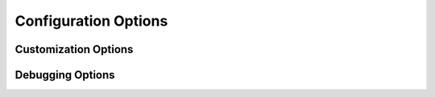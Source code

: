 Configuration Options
=====================

.. confval:: autoapi_dirs

	**Required**

	Paths (relative or absolute) to the source code that you wish to generate your API documentation from.

	If a package directory is specified, the package directory itself will be included in the relative path of the
	children. If an ordinary directory is specified, that directory will not be included in the relative path.

.. confval:: autoapi_type

	Default: ``python``

	Set the type of files you are documenting.
	This depends on the programming language that you are using:

	==========  ================
	Language    ``autoapi_type``
	==========  ================
	Python      ``'python'``
	Go          ``'go'``
	Javascript  ``'javascript'``
	.NET        ``'dotnet'``
	==========  ================

.. confval:: autoapi_template_dir

	Default: ``''``

	A directory that has user-defined templates to override our default templates.

	You can see the existing files in the `autoapi_templates`_ directory.

.. confval:: autoapi_file_patterns

	Default: ``Varies by Language``

	A list containing the file patterns to look for when generating documentation.
	The defaults by language are:

	==========  ============================================
	Language    ``autoapi_file_patterns``
	==========  ============================================
	Python      ``['*.py', '*.pyi']``
	Go          ``['*.go']``
	Javascript  ``['*.js']``
	.NET        ``['project.json', '*.csproj', '*.vbproj']``
	==========  ============================================

.. confval:: autoapi_generate_api_docs

	Default: ``True``

	Whether to generate API documentation.
	If this is ``False``, documentation should be generated though the
	:doc:`directives`.


Customization Options
---------------------

.. confval:: autoapi_options

	Default: ``['members', 'undoc-members', 'private-members', 'special-members']``

	Options for display of the documentation.

	:param members: Display children of an object
	:param undoc-members: Display undocumented object
	:param private-members: Display private objects (eg. ``_foo`` in Python)
	:param special-members: Display special objects (eg. ``__foo__`` in Python)

.. confval:: autoapi_ignore

	Default: ``Varies By Language``

	A list of patterns to ignore when finding files
	The defaults by language are:

	==========  ============================================
	Language    ``autoapi_file_patterns``
	==========  ============================================
	Python      ``['*migrations*']``
	Go          ``[]``
	Javascript  ``[]``
	.NET        ``['*toc.yml', '*index.yml']``
	==========  ============================================

.. confval:: autoapi_root

	Default: ``autoapi``

	Path to output the AutoAPI files into,
	relative to the root of the documentation directory
	(ie the directory with the ``conf.py`` file).
	This can also be used to place the generated documentation
	anywhere in your documentation hierarchy.

.. confval:: autoapi_add_toctree_entry

	Default: ``True``

	Whether to insert the generated documentation into the toctree.
	If this is False, the default AutoAPI index page is not generated.
	You will also need to include the generated documentation
	in a toctree entry yourself.

	This can be used with :confval:`autoapi_root` to place
	the generated documentation somewhere other than the root.

.. confval:: autoapi_include_summaries

	Default: ``False``

	Whether include autosummary directives in generated module documentation.

.. confval:: autoapi_python_class_content

	Default: ``class``

	Which docstring to insert into the content of a class.

	:param class: Use only the class docstring.
	:param both: Use the concatentation of the class docstring and the
		``__init__``/``__new__`` docstring.
	:param init: Use only the ``__init__``/``__new__`` docstring.

	If the class does not have an ``__init__`` or the ``__init__``
	docstring is empty and the class defines a ``__new__`` with a docstring,
	the ``__new__`` docstring is used instead of the ``__init__`` docstring.


Debugging Options
-----------------

.. confval:: autoapi_keep_files

	Default: ``False``

	Keep the AutoAPI generated files on the filesystem after the run.
	Useful for debugging or transitioning to manual documentation.


.. _autoapi_templates: https://github.com/rtfd/sphinx-autoapi/tree/master/autoapi/templates
